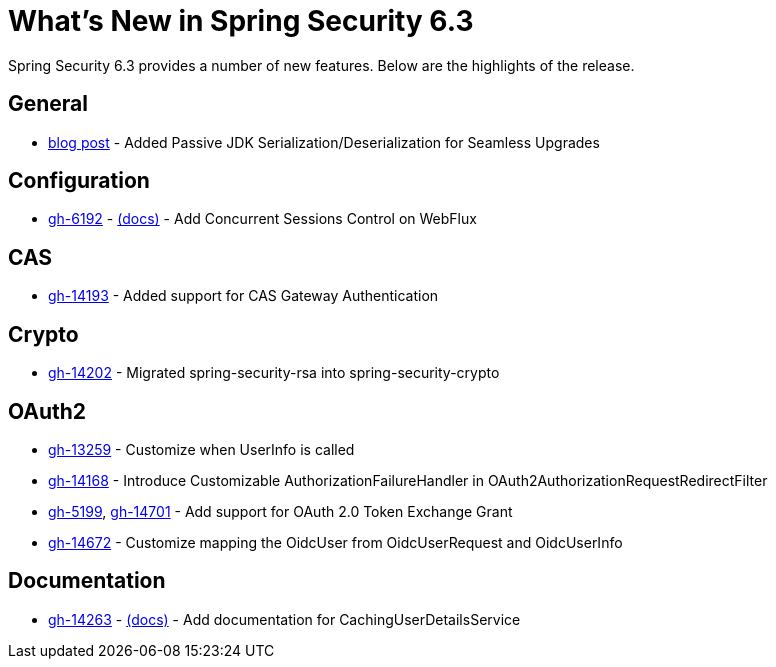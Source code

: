 [[new]]
= What's New in Spring Security 6.3

Spring Security 6.3 provides a number of new features.
Below are the highlights of the release.

== General

- https://spring.io/blog/2024/01/19/spring-security-6-3-adds-passive-jdk-serialization-deserialization-for[blog post] - Added Passive JDK Serialization/Deserialization for Seamless Upgrades

== Configuration

- https://github.com/spring-projects/spring-security/issues/6192[gh-6192] - xref:reactive/authentication/concurrent-sessions-control.adoc[(docs)] - Add Concurrent Sessions Control on WebFlux

== CAS

- https://github.com/spring-projects/spring-security/pull/14193[gh-14193] - Added support for CAS Gateway Authentication

== Crypto

- https://github.com/spring-projects/spring-security/issues/14202[gh-14202] - Migrated spring-security-rsa into spring-security-crypto

== OAuth2

- https://github.com/spring-projects/spring-security/issues/13259[gh-13259] - Customize when UserInfo is called
- https://github.com/spring-projects/spring-security/pull/14168[gh-14168] - Introduce Customizable AuthorizationFailureHandler in OAuth2AuthorizationRequestRedirectFilter
- https://github.com/spring-projects/spring-security/issues/5199[gh-5199], https://github.com/spring-projects/spring-security/issues/14701[gh-14701] - Add support for OAuth 2.0 Token Exchange Grant
- https://github.com/spring-projects/spring-security/issues/14672[gh-14672] - Customize mapping the OidcUser from OidcUserRequest and OidcUserInfo

== Documentation

- https://github.com/spring-projects/spring-security/pull/14263[gh-14263] - xref:servlet/authentication/passwords/caching.adoc[(docs)] - Add documentation for CachingUserDetailsService

